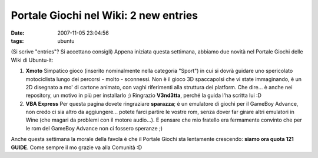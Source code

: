 Portale Giochi nel Wiki: 2 new entries
======================================

:date: 2007-11-05 23:04:56
:tags: ubuntu

(Si scrive "entries"? Si accettano consigli) Appena iniziata questa
settimana, abbiamo due novità nel Portale Giochi delle Wiki di
Ubuntu-it:

1. **Xmoto** Simpatico gioco (inserito nominalmente nella categoria
   "Sport") in cui si dovrà guidare uno spericolato motociclista lungo
   dei percorsi - molto - sconnessi. Non è il gioco 3D spaccapolsi che
   vi state immaginando, è un 2D disegnato a mo' di cartone animato, con
   vaghi riferimenti alla struttura dei platform. Che dire... è anche
   nei repository, un motivo in più per installarlo ;) Ringrazio
   **V3nd3tta**, perché la guida l'ha scritta lui :D

2. **VBA Express** Per questa pagina dovete ringraziare **sparazza**; è
   un emulatore di giochi per il GameBoy Advance, non credo ci sia altro
   da aggiungere... potete farci partire le vostre rom, senza dover far
   girare altri emulatori in Wine (che magari da problemi con il motore
   audio...). E pensare che mio fratello era fermamente convinto che per
   le rom del GameBoy Advance non ci fossero speranze ;)

Anche questa settimana la morale della favola è che il Portale Giochi
sta lentamente crescendo: **siamo ora quota 121 GUIDE**. Come sempre il
mo grazie va alla Comunità :D
